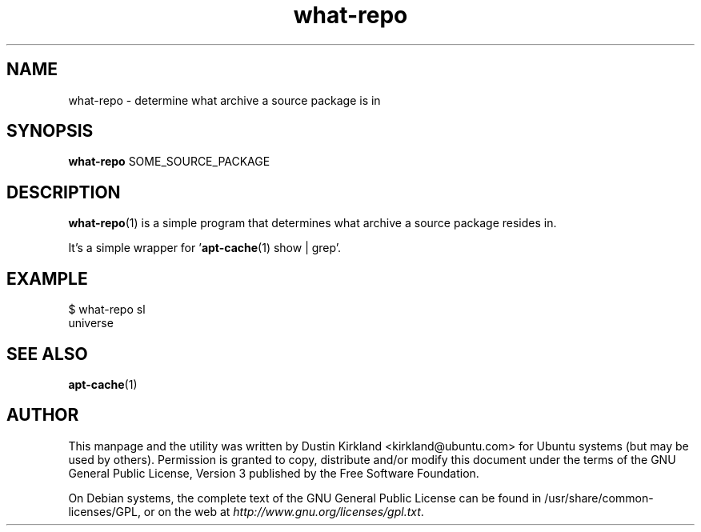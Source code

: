 .TH what\-repo 1 "11 Jan 2011" what-utils "what-utils"
.SH NAME
what\-repo \- determine what archive a source package is in

.SH SYNOPSIS
\fBwhat\-repo\fP SOME_SOURCE_PACKAGE

.SH DESCRIPTION
\fBwhat\-repo\fP(1) is a simple program that determines what archive a source package resides in.

It's a simple wrapper for '\fBapt-cache\fP(1) show | grep'.

.SH EXAMPLE
 $ what-repo sl
 universe

.SH SEE ALSO
\fBapt-cache\fP(1)

.SH AUTHOR
This manpage and the utility was written by Dustin Kirkland <kirkland@ubuntu.com> for Ubuntu systems (but may be used by others).  Permission is granted to copy, distribute and/or modify this document under the terms of the GNU General Public License, Version 3 published by the Free Software Foundation.

On Debian systems, the complete text of the GNU General Public License can be found in /usr/share/common-licenses/GPL, or on the web at \fIhttp://www.gnu.org/licenses/gpl.txt\fP.
